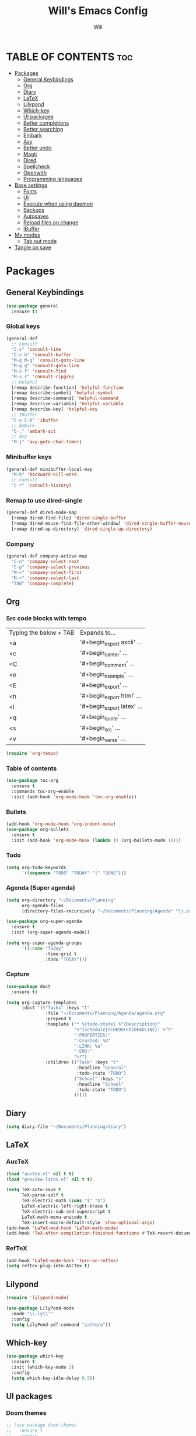 #+TITLE: Will's Emacs Config
#+AUTHOR: Will
#+STARTUP: showeverything
#+OPTIONS: toc:2
#+PROPERTY: header-args:emacs-lisp :tangle yes

* TABLE OF CONTENTS :toc:
- [[#packages][Packages]]
  - [[#general-keybindings][General Keybindings]]
  - [[#org][Org]]
  - [[#diary][Diary]]
  - [[#latex][LaTeX]]
  - [[#lilypond][Lilypond]]
  - [[#which-key][Which-key]]
  - [[#ui-packages][UI packages]]
  - [[#better-completions][Better completions]]
  - [[#better-searching][Better searching]]
  - [[#embark][Embark]]
  - [[#avy][Avy]]
  - [[#better-undo][Better undo]]
  - [[#magit][Magit]]
  - [[#dired][Dired]]
  - [[#spellcheck][Spellcheck]]
  - [[#openwith][Openwith]]
  - [[#programming-languages][Programming languages]]
- [[#base-settings][Base settings]]
  - [[#fonts][Fonts]]
  - [[#ui][UI]]
  - [[#execute-when-using-daemon][Execute when using daemon]]
  - [[#backups][Backups]]
  - [[#autosaves][Autosaves]]
  - [[#reload-files-on-change][Reload files on change]]
  - [[#ibuffer][IBuffer]]
- [[#my-modes][My modes]]
  - [[#tab-out-mode][Tab out mode]]
- [[#tangle-on-save][Tangle on save]]

* Packages
** General Keybindings
#+begin_src emacs-lisp
  (use-package general
    :ensure t)
#+end_src

*** Global keys
#+begin_src emacs-lisp
  (general-def
    ;; Consult
    "C-s" 'consult-line
    "C-x b" 'consult-buffer
    "M-g M-g" 'consult-goto-line
    "M-g g" 'consult-goto-line
    "M-s f" 'consult-find
    "M-s r" 'consult-ripgrep
    ;; Helpful
    [remap describe-function] 'helpful-function
    [remap describe-symbol] 'helpful-symbol
    [remap describe-command] 'helpful-command
    [remap descrive-variable] 'helpful-variable
    [remap describe-key] 'helpful-key
    ;; IBuffer
    "C-x C-b" 'ibuffer
    ;; Embark
    "C-." 'embark-act
    ;; Avy
    "M-j" 'avy-goto-char-timer)
#+end_src

*** Minibuffer keys
#+begin_src emacs-lisp
  (general-def minibuffer-local-map
    "M-h" 'backward-kill-word
    ;; Consult
    "C-r" 'consult-history)
#+end_src

*** Remap to use dired-single
#+begin_src emacs-lisp
  (general-def dired-mode-map
    [remap dired-find-file] 'dired-single-buffer
    [remap dired-mouse-find-file-other-window] 'dired-single-buffer-mouse
    [remap dired-up-directory] 'dired-single-up-directory)
#+end_src

*** Company
#+begin_src emacs-lisp
  (general-def company-active-map
    "C-n" 'company-select-next
    "C-p" 'company-select-previous
    "M-<" 'company-select-first
    "M->" 'company-select-last
    "TAB" 'company-complete)
#+end_src

** Org
*** Src code blocks with tempo
| Typing the below + TAB | Expands to...              |
| <a                     | '#+begin_export ascii' ... |
| <c                     | '#+begin_center' ...       |
| <C                     | '#+begin_comment' ...      |
| <e                     | '#+begin_example' ...      |
| <E                     | '#+begin_export' ...       |
| <h                     | '#+begin_export html' ...  |
| <l                     | '#+begin_export latex' ... |
| <q                     | '#+begin_quote' ...        |
| <s                     | '#+begin_src' ...          |
| <v                     | '#+begin_verse' ...        |

#+begin_src emacs-lisp
  (require 'org-tempo)
#+end_src

*** Table of contents 

#+begin_src emacs-lisp
  (use-package toc-org
    :ensure t
    :commands toc-org-enable
    :init (add-hook 'org-mode-hook 'toc-org-enable))
#+end_src

*** Bullets

#+begin_src emacs-lisp
  (add-hook 'org-mode-hook 'org-indent-mode)
  (use-package org-bullets
    :ensure t
    :init (add-hook 'org-mode-hook (lambda () (org-bullets-mode 1))))
#+end_src

*** Todo
#+begin_src emacs-lisp
  (setq org-todo-keywords
        '((sequence "TODO" "TODAY" "|" "DONE")))
#+end_src

*** Agenda (Super agenda)
#+begin_src emacs-lisp
  (setq org-directory "~/Documents/Planning"
        org-agenda-files 
        (directory-files-recursively "~/Documents/Planning/Agenda" "\\.org$"))

  (use-package org-super-agenda
    :ensure t
    :init (org-super-agenda-mode))

  (setq org-super-agenda-groups
        '((:name "Today"
                 :time-grid t
                 :todo "TODAY")))
#+end_src

*** Capture
#+begin_src emacs-lisp
  (use-package doct
    :ensure t)

  (setq org-capture-templates
        (doct '(("Tasks" :keys "t"
                 :file "~/Documents/Planning/Agenda/agenda.org"
                 :prepend t
                 :template ("* %{todo-state} %^{Description}"
                            "%^{Schedule|SCHEDULED|DEADLINE}: %^t"
                            ":PROPERTIES:"
                            ":Created: %U"
                            ":LINK: %a"
                            ":END:"
                            "%?")
                 :children (("Task" :keys "t"
                             :headline "General"
                             :todo-state "TODO")
                            ("School" :keys "s"
                             :headline "School"
                             :todo-state "TODO")
                            )))))
#+end_src

** Diary
#+begin_src emacs-lisp
  (setq diary-file "~/Documents/Planning/diary")
#+end_src

** LaTeX
*** AucTeX
#+begin_src emacs-lisp
  (load "auctex.el" nil t t)
  (load "preview-latex.el" nil t t)

  (setq TeX-auto-save t
        TeX-parse-self t
        TeX-electric-math (cons "$" "$")
        LaTeX-electric-left-right-brace t
        TeX-electric-sub-and-superscript t
        LaTeX-math-menu-unicode t
        TeX-insert-macro-default-style 'show-optional-args)
  (add-hook 'LaTeX-mod-hook 'LaTeX-math-mode)
  (add-hook 'TeX-after-compilation-finished-functions #'TeX-revert-document-buffer)
#+end_src

*** RefTeX
#+begin_src emacs-lisp
  (add-hook 'LaTeX-mode-hook 'turn-on-reftex)
  (setq reftex-plug-into-AUCTex t)
#+end_src

** Lilypond
#+begin_src emacs-lisp
  (require 'lilypond-mode)

  (use-package LilyPond-mode
    :mode "\\.ly\\'"
    :config
    (setq LilyPond-pdf-command "zathura"))
#+end_src

** Which-key

#+begin_src emacs-lisp
  (use-package which-key
    :ensure t
    :init (which-key-mode 1)
    :config
    (setq which-key-idle-delay 0.5))
#+end_src

** UI packages

*** Doom themes

#+begin_src emacs-lisp
  ;; (use-package doom-themes
  ;;   :ensure t
  ;;   :config
  ;;   (setq doom-themes-enable-bold t
  ;;         doom-themes-enable-italic t)
  ;;   (load-theme 'doom-solarized-dark t)
  ;;   (doom-themes-visual-bell-config))
#+end_src

*** Doom modeline

#+begin_src emacs-lisp
  (use-package doom-modeline
    :ensure t
    :init (doom-modeline-mode 1)
    :config
    (setq doom-modeline-buffer-file-name-style 'truncate-except-project))

  ;; Taken from the doom-modeline FAQ to fix right side cutoff
  (setq nerd-icons-scale-factor 1.1)
#+end_src

*** Icons

#+begin_src emacs-lisp
  (use-package all-the-icons
    :ensure t)
#+end_src

*** Rainbow delimiters

#+begin_src emacs-lisp
  (use-package rainbow-delimiters
    :ensure t
    :hook (prog-mode . rainbow-delimiters-mode))
#+end_src

** Better completions
*** Vertico
#+begin_src emacs-lisp
  (use-package vertico
    :ensure t
    :init (vertico-mode)
    :config (setq vertico-cycle t))
#+end_src

*** Save minibuffer history
#+begin_src emacs-lisp
  (use-package savehist
    :init (savehist-mode)
    :config (setq history-length 25))
#+end_src

** Better searching
*** Consult
#+begin_src emacs-lisp
  (use-package consult
    :ensure t)
#+end_src

*** Marginalia
#+begin_src emacs-lisp
  (use-package marginalia
    :ensure t
    :after (vertico)
    :init (marginalia-mode)
    :custom
    (marginalia-annotators '(marginalia-annotators-heavy marginalia-annotators-light nil)))
#+end_src

*** Helpful
#+begin_src emacs-lisp
  (use-package helpful
    :ensure t)
#+end_src

*** Orderless (fuzzy searching)
#+begin_src emacs-lisp
  (use-package orderless
    :ensure t
    :custom
    (completion-styles '(orderless)))
#+end_src

** Embark
#+begin_src emacs-lisp
  (use-package embark
    :ensure t
    :config
    ;; Hide the mode line of the Embark live/completions buffers
    (add-to-list 'display-buffer-alist
                 '("\\`\\*Embark Collect \\(Live\\|Completions\\)\\*"
                   nil
                   (window-parameters (mode-line-format . none)))))

  (use-package embark-consult
    :ensure t
    :hook (embark-collect-mode . consult-preview-at-point-mode))
#+end_src

** Avy
#+begin_src emacs-lisp
  (use-package avy
    :ensure t)

  (setq avy-keys '(?q ?e ?r ?y ?u ?o ?p
                      ?a ?s ?d ?f ?g ?h ?j
                      ?k ?l ?' ?x ?c ?v ?b
                      ?n ?, ?/))

  (defun avy-show-dispatch-help ()  
    (let* ((len (length "avy-action-"))
           (fw (frame-width))
           (raw-strings (mapcar
                         (lambda (x)
                           (format "%2s: %-19s"
                                   (propertize
                                    (char-to-string (car x))
                                    'face 'aw-key-face)
                                   (substring (symbol-name (cdr x)) len)))
                         avy-dispatch-alist))
           (max-len (1+ (apply #'max (mapcar #'length raw-strings))))
           (strings-len (length raw-strings))
           (per-row (floor fw max-len))
           display-strings)
      (cl-loop for string in raw-strings
               for N from 1 to strings-len do
               (push (concat string " ") display-strings)
               (when (= (mod N per-row) 0) (push "\n" display-strings)))
      (message "%s" (apply #'concat (nreverse display-strings)))))

  ;; Kill text
  (defun avy-action-kill-whole-line (pt)
    (save-excursion
      (goto-char pt)
      (kill-whole-line))
    (select-window
     (cdr
      (ring-def avy-ring 0)))
    t)

  (setf (alist-get ?k avy-dispatch-alist) 'avy-action-kill-stay
        (alist-get ?K avy-dispatch-alist) 'avy-action-kill-whole-line)

  ;; Copy text
  (defun avy-action-copy-whole-line (pt)
    (save-excursion
      (goto-char pt)
      (cl-destructuring-bind (start . end)
          (bounds-of-thing-at-point 'line)
        (copy-region-as-kill start end)))
    (select-window
     (cdr
      (ring-ref avy-ring 0)))
    t)

  (setf (alist-get ?w avy-dispatch-alist) 'avy-action-copy
        (alist-get ?W avy-dispatch-alist) 'avy-action-copy-whole-line)

  ;; Yank text
  (defun avy-action-yank-whole-line (pt)
    (avy-action-copy-whole-line pt)
    (save-excursion (yank))
    t)

  (setf (alist-get ?y avy-dispatch-alist) 'avy-action-yank
        (alist-get ?Y avy-dispatch-alist) 'avy-action-yank-whole-line)

  ;; Transpose/Move text
  (defun avy-action-teleport-whole-line (pt)
    (avy-action-kill-whole-line pt)
    (save-excursion (yank)) t)

  (setf (alist-get ?t avy-dispatch-alist) 'avy-action-teleport
        (alist-get ?T avy-dispatch-alist) 'avy-action-teleport-whole-line)

  ;; Mark text
  (defun avy-action-mark-to-char (pt)
    (activate-mark)
    (goto-char pt))

  (setf (alist-get ?  avy-dispatch-alist) 'avy-action-mark-to-char)

  ;; Get Elisp Help
  (defun avy-action-helpful (pt)
    (save-excursion
      (goto-char pt)
      (helpful-at-point))
    (select-window
     (cdr (ring-ref avy-ring 0)))
    t)

  (setf (alist-get ?H avy-dispatch-alist) 'avy-action-helpful)

  ;; Embark
  (defun avy-action-embark (pt)
    (unwind-protect
        (save-excursion
          (goto-char pt)
          (embark-act))
      (select-window
       (cdr (ring-ref avy-ring 0))))
    t)

  (setf (alist-get ?. avy-dispatch-alist) 'avy-action-embark)
#+end_src

** Better undo
#+begin_src emacs-lisp
  (use-package undo-fu
    :ensure t)
#+end_src

** Magit
#+begin_src emacs-lisp
  (use-package magit
    :ensure t
    :commands (magit-status magit-get-current-branch)
    :custom
    (magit-display-buffer-function #'magit-display-buffer-same-window-except-diff-v1))
#+end_src

In my previous config, I had the 'ssh-agency' package installed, although it seems this may not be necessary.

** Dired
#+begin_src emacs-lisp
  (use-package dired
    :commands (dired dired-jump)
    :custom (dired-listing-switches "-agho --group-directories-first"))

  (use-package dired-single
    :ensure t
    :after (dired))

  (use-package dired-hide-dotfiles
    :ensure t
    :hook (dired-mode . dired-hide-dotfiles-mode))

  (use-package all-the-icons-dired
    :ensure t
    :hook (dired-mode . all-the-icons-dired-mode))
#+end_src

** Spellcheck
#+begin_src emacs-lisp
  (use-package ispell
    :config
    (setq ispell-program-name "aspell"))

  (use-package flycheck
    :ensure t)
#+end_src

** Openwith
#+begin_src emacs-lisp
  (use-package openwith
    :ensure t
    :config
    (when (require 'openwith nil 'noerror)
      (setq openwith-associations
            (list
             (list (openwith-make-extension-regexp
                    '("doc" "xls" "ppt" "odt" "ods" "odg" "odp"))
                   "libreoffice"
                   '(file))
             (list (openwith-make-extension-regexp
                    '("mgp" "mpeg" "mp3" "mp4"
                      "avi" "wmv" "wav" "mov" "flv"
                      "ogn" "ogg" "mkv"))
                   "mpv"
                   '(file))
             (list (openwith-make-extension-regexp
                    '("pdf"))
                   "zathura"
                   '(file))
             (list (openwith-make-extension-regexp
                    '("png" "jpeg" "jpg"))
                   "nomacs"
                   '(file))))
      (openwith-mode 1)))
#+end_src

** Programming languages

*** Company
#+begin_src emacs-lisp
  (use-package company
    :ensure t
    :config
    (setq company-idle-delay 0
          company-minimum-prefix-length 2)
    (add-hook 'after-init-hook 'global-company-mode))
#+end_src
*** LSP
#+begin_src emacs-lisp
  (use-package eglot
    :after (direnv)
    :custom
    (eglot-autoshutdown t)
    (eglot-confirm-server-initiated-edits nil))
#+end_src

*** Nix
#+begin_src emacs-lisp
  (use-package nix-mode
    :ensure t
    :mode "\\.nix\\'")

  (use-package nix-flake
    :after (nix-mode))
#+end_src

**** Direnv
#+begin_src emacs-lisp
  (use-package direnv
    :ensure t
    :config (direnv-mode))
#+end_src

*** Haskell
#+begin_src emacs-lisp
  (use-package haskell-mode
    :ensure t
    :config
    (add-hook 'haskell-mode-hook 'eglot-ensure))
#+end_src

*** Zig
#+begin_src emacs-lisp
  (use-package zig-mode
    :ensure t
    :config
    (add-hook 'zig-mode-hook 'eglot-ensure))
#+end_src

* Base settings
** Fonts

#+begin_src emacs-lisp
  (defun will/set-font-faces ()
    (message "setting fonts")
    (set-face-attribute 'default nil
			:font "FiraCode Nerd Font Mono"
			:height 110
			:weight 'medium)
    (set-face-attribute 'variable-pitch nil
			:font "TeX Gyre Schola"
			:height 120
			:weight 'medium)
    (set-face-attribute 'fixed-pitch nil
			:font "FiraCode Nerd Font Mono"
			:height 110
			:weight 'medium)
    (set-face-attribute 'font-lock-comment-face nil
			:slant 'italic)
    (set-face-attribute 'font-lock-keyword-face nil
			:slant 'italic))
#+end_src

** UI

#+begin_src emacs-lisp
  ;; Adjust line spacing
  (setq-default line-spacing 0.12)

  (scroll-bar-mode -1)
  (tool-bar-mode -1)
  (menu-bar-mode -1)
  (tooltip-mode -1)

  (set-fringe-mode 10)

  ;; Line numbers and truncation
  (column-number-mode t)
  (global-display-line-numbers-mode 1)
  (global-visual-line-mode 1)

  (setq visible-bell t)

  (electric-indent-mode -1)

  (global-hl-line-mode 1)

  (blink-cursor-mode nil)
#+end_src

*** Modus theme
#+begin_src emacs-lisp
  (setq 
   ;; font options for highlighting
   modus-themes-bold-constructs t
   modus-themes-italic-constructs t

   ;; org settings
   modus-themes-org-blocks 'tinted-background

   ;; headings
   modus-themes-headings 
   '((1 . (1.5))
     (2 . (1.3)))

   ;; modeline
   modus-themes-common-palette-overrides
   '((bg-mode-line-active bg-cyan-intense)
     (fg-mode-line-active fg-main)
     (border-mode-line-active blue-intense)))


  ;; This should be the last line of theme config: set variables first.
  (load-theme 'modus-vivendi-deuteranopia t)
#+end_src

** Execute when using daemon

#+begin_src emacs-lisp
  (if (daemonp)
      (add-hook 'after-make-frame-functions
		(lambda (frame)
		  (setq doom-modeline-icon t)
		  (with-selected-frame frame
		    (will/set-font-faces))))
    (will/set-font-faces))
#+end_src

** Backups

#+begin_src emacs-lisp
  (setq backup-directory-alist '(("." . "~/.emacs.d/backup"))
	backup-by-copying t
	version-control t
	delete-old-version t
	kept-new-version 20
	kept-old-version t)
#+end_src

** Autosaves
#+begin_src emacs-lisp
  (setq auto-save-file-name-transforms '((".*" "~/.emacs.d/auto-save-list/" t)))
#+end_src

** Reload files on change
#+begin_src emacs-lisp
  (global-auto-revert-mode 1)
  ;; Revert dired
  (setq global-auto-revert-non-file-buffers t)
#+end_src

** IBuffer
#+begin_src emacs-lisp
  (setq ibuffer-saved-filter-groups
        (quote (("default"
                 ("dired" (mode . dired-mode))
                 ("org" (name . "^.*org$"))
                 ("programming" (or
                                 (mode . haskell-mode)
                                 (mode . nix-mode)))
                 ("magit" (name . "magit*"))
                 ("emacs" (or
                           (name . "^\\*scratch*$")
                           (name . "^\\*Messages\\*$")))))))

  (add-hook 'ibuffer-mode-hook
            (lambda ()
              (ibuffer-auto-mode 1)
              (ibuffer-switch-to-saved-filter-groups "default")))
#+end_src

* My modes
#+begin_src emacs-lisp
  (require 'dash)
#+end_src

** Tab out mode
#+begin_src emacs-lisp
  (defvar-local will/tab-out-delimiters 
      '(";" "(" ")" "[" "]" "{" "}" "|" "'" "\"" "`" "$" "<" ">"))

  (defun will/get-line-from-cursor (arg)
    (interactive "P")
    (let ((not-end-of-line (buffer-substring-no-properties
                            (+ 1 (point))
                            (line-end-position))))
      (if not-end-of-line
          (buffer-substring-no-properties
           (+ 1 (point))
           (line-end-position))
        (buffer-substring-no-properties
         (point)
         (line-end-position)))))

  (defun will/contains-delimiter (arg)
    (-first
     (lambda (head)
       (-contains? will/tab-out-delimiters head))
     (split-string arg "")))

  (defun will/line-contains-delimeter (arg)
    (interactive "P")
    (will/contains-delimiter (will/get-line-from-cursor nil)))

  (defun will/tab-out (arg)
    "Jump out of a parenthetical."
    (interactive "P")
    (let ((str (will/line-contains-delimeter nil)))
      (if str
          (search-forward str)
        (will/tab-fallback))))

  (defun will/tab-fallback ()
    "Fallback behavior of `will/exit-parens`."
    (let ((fallback-behavior (will/tab-original-keybinding)))
      (if fallback-behavior
          (call-interactively fallback-behavior))))

  (defun will/tab-original-keybinding ()
    "Get current keys' binding as if `will/exit-parens` didn't exist."
    ;; Copied from tab-jump-out package
    (let* ((will/tab-out-mode nil)
           (keys (this-single-command-keys)))
      (or (key-binding keys t)
          (key-binding (will/tab-out--fallback-translate-input keys) t))))

  (defun will/tab-out--fallback-translate-input (keys)
    ;; Copied from tab-jump-out package
    (let ((retval [])
          (i 0))
      (while (< i (length keys))
        (let ((j i)
              (translated local-function-key-map))
          (while (and (< j (length keys))
                      translated
                      (keymapp translated))
            (setq translated (cdr (assoc (aref keys j) (remove 'keymap translated)))
                  j (1+ j)))
          (setq retval (vconcat retval (cond ((symbolp translated)
                                              `[,translated])
                                             ((vectorp translated)
                                              translated)
                                             (t
                                              (substring keys i j)))))
          (setq i j)))
      retval))

  (defgroup will/tab-out nil
    "Custom group for `will/tab-out-mode`."
    :group 'editing
    :prefix "will/tab-out-")

  (defvar will/tab-out-mode-map
    (let ((map (make-sparse-keymap)))
      (define-key map [tab] 'will/tab-out)
      map)
    "Keymap for `will/tab-out`.")

  (define-minor-mode will/tab-out-mode
    "A minor mode that allows you to jump out of parentheticals with tab."
    :keymap will/tab-out-mode-map
    :global t)

  ;; (will/tab-out-mode 1)
  ;; (add-hook 'minibuffer-setup-hook (lambda () (will/tab-out-mode -1)))
  ;; (add-hook 'minibuffer-exit-hook (lambda () (will/tab-out-mode 1)))
#+end_src

* Tangle on save
THIS MUST BE THE LAST PART OF THE FILE IN ORDER TO WORK

;; Local Variables:
;; eval: (add-hook 'after-save-hook (lambda () (if (y-or-n-p "Tangle?")(org-babel-tangle))) nil t)
;; End:
